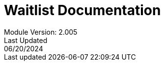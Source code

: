 :title-page:
= Waitlist Documentation
Module Version: 2.005
Last Updated: 06/20/2024
:toc:
:toclevels: 3

